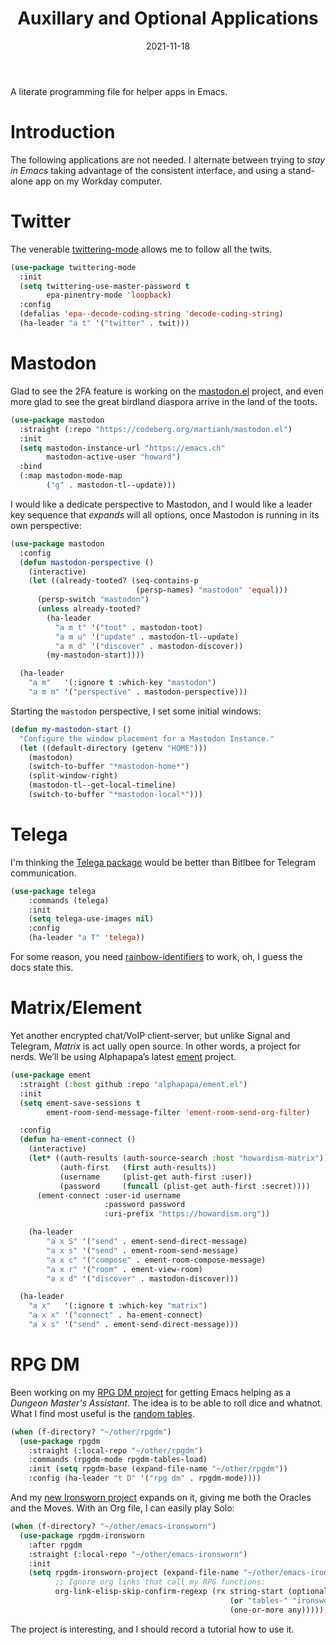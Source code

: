 #+TITLE:  Auxillary and Optional Applications
#+AUTHOR: Howard X. Abrams
#+DATE:   2021-11-18

A literate programming file for helper apps in Emacs.

#+begin_src emacs-lisp :exports none
  ;;; ha-aux-apps --- Configuring helper apps in Emacs. -*- lexical-binding: t; -*-
  ;;
  ;; © 2021-2022 Howard X. Abrams
  ;;   Licensed under a Creative Commons Attribution 4.0 International License.
  ;;   See http://creativecommons.org/licenses/by/4.0/
  ;;
  ;; Author: Howard X. Abrams <http://gitlab.com/howardabrams>
  ;; Maintainer: Howard X. Abrams
  ;; Created: November 18, 2021
  ;;
  ;; This file is not part of GNU Emacs.
  ;;
  ;; *NB:* Do not edit this file. Instead, edit the original literate file at:
  ;;            ~/other/hamacs/ha-aux-apps.org
  ;;       And tangle the file to recreate this one.
  ;;
  ;;; Code:
  #+end_src
* Introduction
The following applications are not needed. I alternate between trying to /stay in Emacs/ taking advantage of the consistent interface, and using a stand-alone app on my Workday computer.
* Twitter
The venerable [[https://github.com/hayamiz/twittering-mode/tree/master][twittering-mode]] allows me to follow all the twits.

#+begin_src emacs-lisp
  (use-package twittering-mode
    :init
    (setq twittering-use-master-password t
          epa-pinentry-mode 'loopback)
    :config
    (defalias 'epa--decode-coding-string 'decode-coding-string)
    (ha-leader "a t" '("twitter" . twit)))
#+end_src
* Mastodon
Glad to see the 2FA feature is working on the [[https://codeberg.org/martianh/mastodon.el][mastodon.el]] project, and even more glad to see the great birdland diaspora arrive in the land of the toots.
#+begin_src emacs-lisp
  (use-package mastodon
    :straight (:repo "https://codeberg.org/martianh/mastodon.el")
    :init
    (setq mastodon-instance-url "https://emacs.ch"
          mastodon-active-user "howard")
    :bind
    (:map mastodon-mode-map
          ("g" . mastodon-tl--update)))
#+end_src

I would like a dedicate perspective to Mastodon, and I would like a leader key sequence that /expands/ will all options, once Mastodon is running in its own perspective:
#+begin_src emacs-lisp
  (use-package mastodon
    :config
    (defun mastodon-perspective ()
      (interactive)
      (let ((already-tooted? (seq-contains-p
                              (persp-names) "mastodon" 'equal)))
        (persp-switch "mastodon")
        (unless already-tooted?
          (ha-leader
            "a m t" '("toot" . mastodon-toot)
            "a m u" '("update" . mastodon-tl--update)
            "a m d" '("discover" . mastodon-discover))
          (my-mastodon-start))))

    (ha-leader
      "a m"   '(:ignore t :which-key "mastodon")
      "a m m" '("perspective" . mastodon-perspective)))
#+end_src

Starting the =mastodon= perspective, I set some initial windows:
#+begin_src emacs-lisp
  (defun my-mastodon-start ()
    "Configure the window placement for a Mastodon Instance."
    (let ((default-directory (getenv "HOME")))
      (mastodon)
      (switch-to-buffer "*mastodon-home*")
      (split-window-right)
      (mastodon-tl--get-local-timeline)
      (switch-to-buffer "*mastodon-local*")))
#+end_src
* Telega
I'm thinking the [[https://zevlg.github.io/telega.el/][Telega package]] would be better than Bitlbee for Telegram communication.
#+begin_src emacs-lisp
  (use-package telega
      :commands (telega)
      :init
      (setq telega-use-images nil)
      :config
      (ha-leader "a T" 'telega))
#+end_src
For some reason, you need [[https://github.com/Fanael/rainbow-identifiers][rainbow-identifiers]] to work, oh, I guess the docs state this.
* Matrix/Element
Yet another encrypted chat/VoIP client-server, but unlike Signal and Telegram, [[matrix.org][Matrix]] is act ually open source. In other words, a project for nerds. We’ll be using Alphapapa’s latest [[https://github.c om/alphapapa/ement.el][ement]] project.
#+begin_src emacs-lisp
  (use-package ement
    :straight (:host github :repo "alphapapa/ement.el")
    :init
    (setq ement-save-sessions t
          ement-room-send-message-filter 'ement-room-send-org-filter)

    :config
    (defun ha-ement-connect ()
      (interactive)
      (let* ((auth-results (auth-source-search :host "howardism-matrix"))
             (auth-first   (first auth-results))
             (username     (plist-get auth-first :user))
             (password     (funcall (plist-get auth-first :secret))))
        (ement-connect :user-id username
                       :password password
                       :uri-prefix "https://howardism.org"))

      (ha-leader
          "a x S" '("send" . ement-send-direct-message)
          "a x s" '("send" . ement-room-send-message)
          "a x c" '("compose" . ement-room-compose-message)
          "a x r" '("room" . ement-view-room)
          "a x d" '("discover" . mastodon-discover)))

    (ha-leader
      "a x"   '(:ignore t :which-key "matrix")
      "a x x" '("connect" . ha-ement-connect)
      "a x s" '("send" . ement-send-direct-message)))
#+end_src

* RPG DM
Been working on my [[https://gitlab.com/howardabrams/emacs-rpgdm][RPG DM project]] for getting Emacs helping as a /Dungeon Master's Assistant/. The idea is to be able to roll dice and whatnot. What I find most useful is the [[https://gitlab.com/howardabrams/emacs-rpgdm/-/blob/main/rpgdm-tables.el][random tables]].
#+begin_src emacs-lisp
  (when (f-directory? "~/other/rpgdm")
    (use-package rpgdm
      :straight (:local-repo "~/other/rpgdm")
      :commands (rpgdm-mode rpgdm-tables-load)
      :init (setq rpgdm-base (expand-file-name "~/other/rpgdm"))
      :config (ha-leader "t D" '("rpg dm" . rpgdm-mode))))
#+end_src

And my [[https://gitlab.com/howardabrams/emacs-ironsworn][new Ironsworn project]] expands on it, giving me both the Oracles and the Moves. With an Org file, I can easily play Solo:
#+begin_src emacs-lisp
  (when (f-directory? "~/other/emacs-ironsworn")
    (use-package rpgdm-ironsworn
      :after rpgdm
      :straight (:local-repo "~/other/emacs-ironsworn")
      :init
      (setq rpgdm-ironsworn-project (expand-file-name "~/other/emacs-ironsworn")
            ;; Ignore org links that call my RPG functions:
            org-link-elisp-skip-confirm-regexp (rx string-start (optional "(") "rpgdm-"
                                                   (or "tables-" "ironsworn-")
                                                   (one-or-more any)))))
#+end_src
The project is interesting, and I should record a tutorial how to use it.
* Technical Artifacts                                :noexport:
Let's =provide= a name so we can =require= this file:

#+begin_src emacs-lisp :exports none
  (provide 'ha-aux-apps)
  ;;; ha-aux-apps.el ends here
  #+end_src

#+DESCRIPTION: A literate programming file for helper apps in Emacs.

#+PROPERTY:    header-args:sh :tangle no
#+PROPERTY:    header-args:emacs-lisp  :tangle yes
#+PROPERTY:    header-args    :results none :eval no-export :comments no mkdirp yes

#+OPTIONS:     num:nil toc:nil todo:nil tasks:nil tags:nil date:nil
#+OPTIONS:     skip:nil author:nil email:nil creator:nil timestamp:nil
#+INFOJS_OPT:  view:nil toc:nil ltoc:t mouse:underline buttons:0 path:http://orgmode.org/org-info.js
